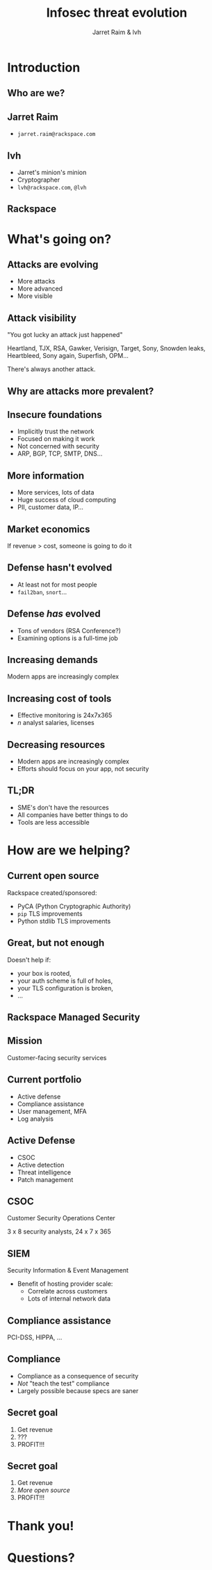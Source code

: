 #+Title: Infosec threat evolution
#+Author: Jarret Raim & lvh
#+Email:

#+OPTIONS: toc:nil reveal_rolling_links:nil num:nil reveal_history:true
#+REVEAL_TRANS: linear
#+REVEAL_THEME: rackspace

* Introduction
** Who are we?
** Jarret Raim

   * ~jarret.raim@rackspace.com~

** lvh

   * Jarret's minion's minion
   * Cryptographer
   * ~lvh@rackspace.com~, ~@lvh~

** Rackspace

   #+ATTR_HTML: :style width:60%
   [[./media/Rackspace.svg]]

* What's going on?

** Attacks are evolving

   * More attacks
   * More advanced
   * More visible

** Attack visibility

   "You got lucky an attack just happened"

   Heartland, TJX, RSA, Gawker, Verisign, Target, Sony, Snowden leaks,
   Heartbleed, Sony again, Superfish, OPM...

   There's always another attack.

** Why are attacks more prevalent?

** Insecure foundations

   * Implicitly trust the network
   * Focused on making it work
   * Not concerned with security
   * ARP, BGP, TCP, SMTP, DNS...

** More information

   * More services, lots of data
   * Huge success of cloud computing
   * PII, customer data, IP...

** Market economics

   If revenue > cost, someone is going to do it

** Defense hasn't evolved

   * At least not for most people
   * ~fail2ban~, ~snort~...

** Defense /has/ evolved

   * Tons of vendors (RSA Conference?)
   * Examining options is a full-time job

** Increasing demands

   Modern apps are increasingly complex

** Increasing cost of tools

   * Effective monitoring is 24x7x365
   * /n/ analyst salaries, licenses

** Decreasing resources

   * Modern apps are increasingly complex
   * Efforts should focus on your app, not security

** TL;DR

   * SME's don't have the resources
   * All companies have better things to do
   * Tools are less accessible

* How are we helping?

** Current open source

   Rackspace created/sponsored:

   * PyCA (Python Cryptographic Authority)
   * ~pip~ TLS improvements
   * Python stdlib TLS improvements

** Great, but not enough

   Doesn't help if:

   * your box is rooted,
   * your auth scheme is full of holes,
   * your TLS configuration is broken,
   * ...

** Rackspace Managed Security

   [[./media/RMSLogoWithTextmarkLight.png]]

** Mission

   Customer-facing security services

** Current portfolio

   * Active defense
   * Compliance assistance
   * User management, MFA
   * Log analysis

** Active Defense

   * CSOC
   * Active detection
   * Threat intelligence
   * Patch management

** CSOC

   Customer Security Operations Center

   3 x 8 security analysts, 24 x 7 x 365

** SIEM

   Security Information & Event Management

   * Benefit of hosting provider scale:
     * Correlate across customers
     * Lots of internal network data

** Compliance assistance

   PCI-DSS, HIPPA, ...

** Compliance

   * Compliance as a consequence of security
   * /Not/ "teach the test" compliance
   * Largely possible because specs are saner

** Secret goal

   1. Get revenue
   2. ???
   3. PROFIT!!!

** Secret goal

   1. Get revenue
   2. /More open source/
   3. PROFIT!!!

* Thank you!

* Questions?
